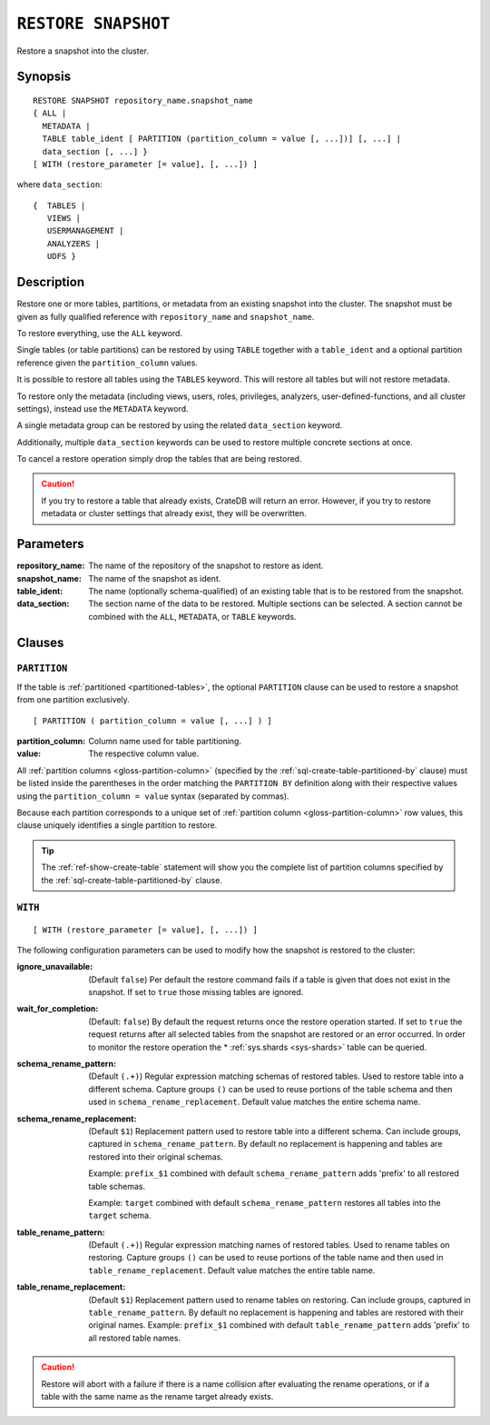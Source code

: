 .. highlight:: psql

.. _sql-restore-snapshot:

====================
``RESTORE SNAPSHOT``
====================

Restore a snapshot into the cluster.


.. _sql-restore-snapshot-synopsis:

Synopsis
========

::

    RESTORE SNAPSHOT repository_name.snapshot_name
    { ALL |
      METADATA |
      TABLE table_ident [ PARTITION (partition_column = value [, ...])] [, ...] |
      data_section [, ...] }
    [ WITH (restore_parameter [= value], [, ...]) ]

where ``data_section``::

   {  TABLES |
      VIEWS |
      USERMANAGEMENT |
      ANALYZERS |
      UDFS }

.. _sql-restore-snapshot-description:

Description
===========

Restore one or more tables, partitions, or metadata from an existing snapshot
into the cluster. The snapshot must be given as fully qualified reference with
``repository_name`` and ``snapshot_name``.

To restore everything, use the ``ALL`` keyword.

Single tables (or table partitions) can be restored by using ``TABLE`` together
with a ``table_ident`` and a optional partition reference given the
``partition_column`` values.

It is possible to restore all tables using the ``TABLES`` keyword. This will
restore all tables but will not restore metadata.

To restore only the metadata (including views, users, roles, privileges,
analyzers, user-defined-functions, and all cluster settings), instead use the
``METADATA`` keyword.

A single metadata group can be restored by using the related ``data_section``
keyword.

Additionally, multiple ``data_section`` keywords can be used to restore
multiple concrete sections at once.

To cancel a restore operation simply drop the tables that are being restored.

.. CAUTION::

   If you try to restore a table that already exists, CrateDB will return an
   error. However, if you try to restore metadata or cluster settings that
   already exist, they will be overwritten.

.. _sql-restore-snapshot-parameters:

Parameters
==========

:repository_name:
  The name of the repository of the snapshot to restore as ident.

:snapshot_name:
  The name of the snapshot as ident.

:table_ident:
  The name (optionally schema-qualified) of an existing table that is to be
  restored from the snapshot.

:data_section:
  The section name of the data to be restored. Multiple sections can be
  selected.  A section cannot be combined with the ``ALL``, ``METADATA``, or
  ``TABLE`` keywords.

.. _sql-restore-snapshot-clauses:

Clauses
=======


.. _sql-restore-snapshot-partition:

``PARTITION``
-------------

.. EDITORIAL NOTE
   ##############

   Multiple files (in this directory) use the same standard text for
   documenting the ``PARTITION`` clause. (Minor verb changes are made to
   accomodate the specifics of the parent statement.)

   For consistency, if you make changes here, please be sure to make a
   corresponding change to the other files.

If the table is :ref:`partitioned <partitioned-tables>`, the optional
``PARTITION`` clause can be used to restore a snapshot from one partition
exclusively.

::

    [ PARTITION ( partition_column = value [, ...] ) ]

:partition_column:
  Column name used for table partitioning.

:value:
  The respective column value.

All :ref:`partition columns <gloss-partition-column>` (specified by the
:ref:`sql-create-table-partitioned-by` clause) must be listed inside the
parentheses in the order matching the ``PARTITION BY`` definition along with
their respective values using the ``partition_column = value`` syntax (separated
by commas).

Because each partition corresponds to a unique set of :ref:`partition column
<gloss-partition-column>` row values, this clause uniquely identifies a single
partition to restore.

.. TIP::

    The :ref:`ref-show-create-table` statement will show you the complete list
    of partition columns specified by the
    :ref:`sql-create-table-partitioned-by` clause.


.. _sql-restore-snapshot-with:

``WITH``
--------

::

    [ WITH (restore_parameter [= value], [, ...]) ]

The following configuration parameters can be used to modify how the snapshot
is restored to the cluster:

:ignore_unavailable:
  (Default ``false``) Per default the restore command fails if a table
  is given that does not exist in the snapshot. If set to ``true`` those
  missing tables are ignored.

:wait_for_completion:
  (Default: ``false``) By default the request returns once the restore
  operation started. If set to ``true`` the request returns after all
  selected tables from the snapshot are restored or an error occurred.
  In order to monitor the restore operation the * :ref:`sys.shards
  <sys-shards>` table can be queried.

:schema_rename_pattern:
  (Default ``(.+)``) Regular expression matching schemas of restored tables.
  Used to restore table into a different schema. Capture groups ``()`` can be
  used to reuse portions of the table schema and then used in
  ``schema_rename_replacement``. Default value matches the entire schema name.

:schema_rename_replacement:
  (Default ``$1``) Replacement pattern used to restore table into a different
  schema. Can include groups, captured in ``schema_rename_pattern``. By default
  no replacement is happening and tables are restored into their original
  schemas.

  Example: ``prefix_$1`` combined with default ``schema_rename_pattern`` adds
  'prefix' to all restored table schemas.

  Example: ``target`` combined with default ``schema_rename_pattern``
  restores all tables into the ``target`` schema.

:table_rename_pattern:
  (Default ``(.+)``) Regular expression matching names of restored tables.
  Used to rename tables on restoring. Capture groups ``()`` can be used to
  reuse portions of the table name and then used in
  ``table_rename_replacement``. Default value matches the entire table name.

:table_rename_replacement:
  (Default ``$1``) Replacement pattern used to rename tables on restoring.
  Can include groups, captured in ``table_rename_pattern``. By default no
  replacement is happening and tables are restored with their original names.
  Example: ``prefix_$1`` combined with default ``table_rename_pattern`` adds
  'prefix' to all restored table names.

.. CAUTION::

   Restore will abort with a failure if there is a name collision after
   evaluating the rename operations, or if a table with the same name as the
   rename target already exists.
